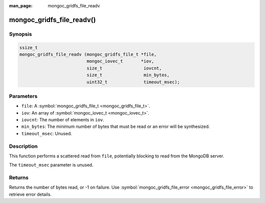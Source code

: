 :man_page: mongoc_gridfs_file_readv

mongoc_gridfs_file_readv()
==========================

Synopsis
--------

.. code-block:: none

  ssize_t
  mongoc_gridfs_file_readv (mongoc_gridfs_file_t *file,
                            mongoc_iovec_t       *iov,
                            size_t                iovcnt,
                            size_t                min_bytes,
                            uint32_t              timeout_msec);

Parameters
----------

* ``file``: A :symbol:`mongoc_gridfs_file_t <mongoc_gridfs_file_t>`.
* ``iov``: An array of :symbol:`mongoc_iovec_t <mongoc_iovec_t>`.
* ``iovcnt``: The number of elements in ``iov``.
* ``min_bytes``: The minimum number of bytes that must be read or an error will be synthesized.
* ``timeout_msec``: Unused.

Description
-----------

This function performs a scattered read from ``file``, potentially blocking to read from the MongoDB server.

The ``timeout_msec`` parameter is unused.

Returns
-------

Returns the number of bytes read, or -1 on failure. Use :symbol:`mongoc_gridfs_file_error <mongoc_gridfs_file_error>` to retrieve error details.

